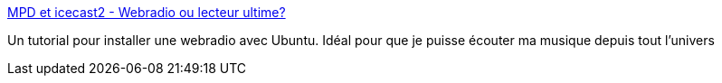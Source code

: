 :jbake-type: post
:jbake-status: published
:jbake-title: MPD et icecast2 - Webradio ou lecteur ultime?
:jbake-tags: ubuntu,mp3,documentation,tutorial,server,web,_mois_déc.,_année_2006
:jbake-date: 2006-12-21
:jbake-depth: ../
:jbake-uri: shaarli/1166690672000.adoc
:jbake-source: https://nicolas-delsaux.hd.free.fr/Shaarli?searchterm=http%3A%2F%2Fblog.effraie.org%2Findex.php%2Fpost%2F2006%2F11%2F06%2FMPD-et-icecast2-Webradio-ou-lecteur-ultime&searchtags=ubuntu+mp3+documentation+tutorial+server+web+_mois_d%C3%A9c.+_ann%C3%A9e_2006
:jbake-style: shaarli

http://blog.effraie.org/index.php/post/2006/11/06/MPD-et-icecast2-Webradio-ou-lecteur-ultime[MPD et icecast2 - Webradio ou lecteur ultime?]

Un tutorial pour installer une webradio avec Ubuntu. Idéal pour que je puisse écouter ma musique depuis tout l'univers
